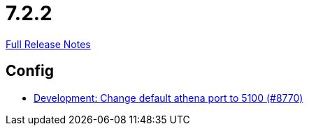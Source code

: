 // SPDX-FileCopyrightText: 2023 Artemis Changelog Contributors
//
// SPDX-License-Identifier: CC-BY-SA-4.0

= 7.2.2

link:https://github.com/ls1intum/Artemis/releases/tag/7.2.2[Full Release Notes]

== Config

* link:https://www.github.com/ls1intum/Artemis/commit/7083d42d544352e2b95d834159e3bab15a25bd67/[Development: Change default athena port to 5100 (#8770)]
